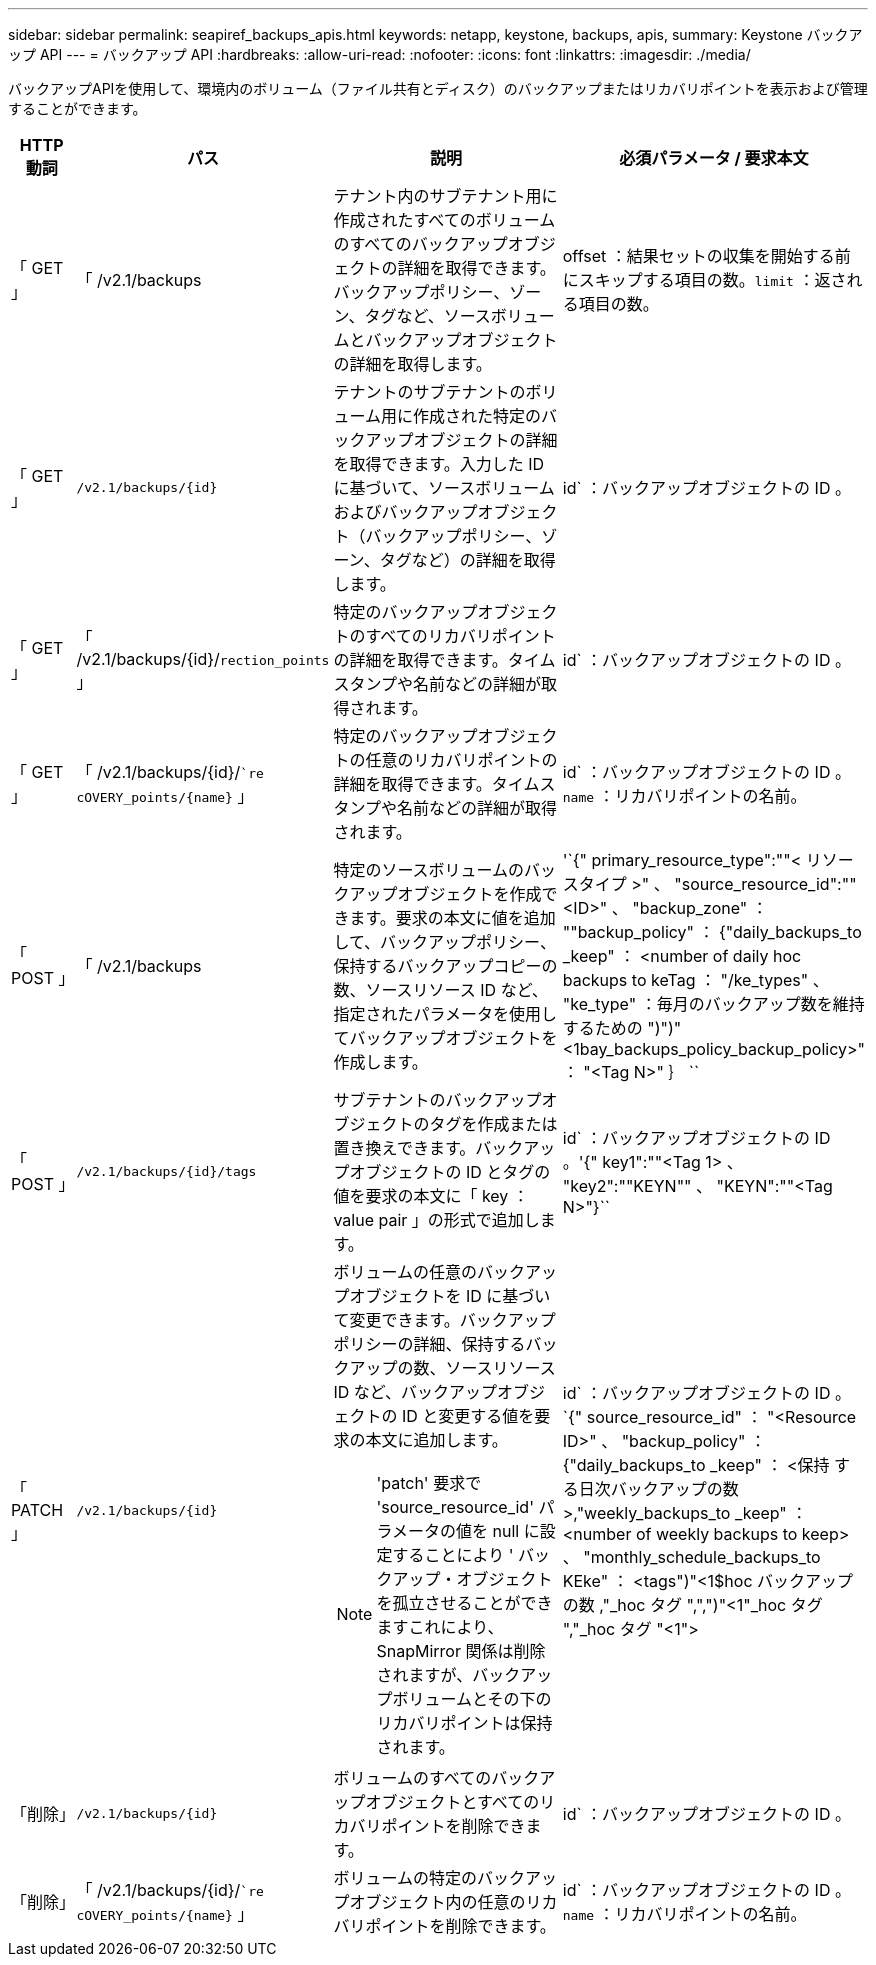 ---
sidebar: sidebar 
permalink: seapiref_backups_apis.html 
keywords: netapp, keystone, backups, apis, 
summary: Keystone バックアップ API 
---
= バックアップ API
:hardbreaks:
:allow-uri-read: 
:nofooter: 
:icons: font
:linkattrs: 
:imagesdir: ./media/


[role="lead"]
バックアップAPIを使用して、環境内のボリューム（ファイル共有とディスク）のバックアップまたはリカバリポイントを表示および管理することができます。

[cols="1,1,3,2"]
|===
| HTTP 動詞 | パス | 説明 | 必須パラメータ / 要求本文 


 a| 
「 GET 」
 a| 
「 /v2.1/backups
| テナント内のサブテナント用に作成されたすべてのボリュームのすべてのバックアップオブジェクトの詳細を取得できます。バックアップポリシー、ゾーン、タグなど、ソースボリュームとバックアップオブジェクトの詳細を取得します。  a| 
offset ：結果セットの収集を開始する前にスキップする項目の数。`limit` ：返される項目の数。



 a| 
「 GET 」
 a| 
`/v2.1/backups/{id}`
| テナントのサブテナントのボリューム用に作成された特定のバックアップオブジェクトの詳細を取得できます。入力した ID に基づいて、ソースボリュームおよびバックアップオブジェクト（バックアップポリシー、ゾーン、タグなど）の詳細を取得します。  a| 
id` ：バックアップオブジェクトの ID 。



 a| 
「 GET 」
 a| 
「 /v2.1/backups/{id}/`rection_points` 」
| 特定のバックアップオブジェクトのすべてのリカバリポイントの詳細を取得できます。タイムスタンプや名前などの詳細が取得されます。  a| 
id` ：バックアップオブジェクトの ID 。



 a| 
「 GET 」
 a| 
「 /v2.1/backups/{id}/``re cOVERY_points/{name}` 」
| 特定のバックアップオブジェクトの任意のリカバリポイントの詳細を取得できます。タイムスタンプや名前などの詳細が取得されます。  a| 
id` ：バックアップオブジェクトの ID 。`name` ：リカバリポイントの名前。



 a| 
「 POST 」
 a| 
「 /v2.1/backups
| 特定のソースボリュームのバックアップオブジェクトを作成できます。要求の本文に値を追加して、バックアップポリシー、保持するバックアップコピーの数、ソースリソース ID など、指定されたパラメータを使用してバックアップオブジェクトを作成します。  a| 
'`{" primary_resource_type":""< リソースタイプ >" 、 "source_resource_id":""<ID>" 、 "backup_zone" ： ""backup_policy" ： {"daily_backups_to _keep" ： <number of daily hoc backups to keTag ： "/ke_types" 、 "ke_type" ：毎月のバックアップ数を維持するための ")")"<1bay_backups_policy_backup_policy>" ： "<Tag N>" ｝ ``



 a| 
「 POST 」
 a| 
`/v2.1/backups/{id}/tags`
| サブテナントのバックアップオブジェクトのタグを作成または置き換えできます。バックアップオブジェクトの ID とタグの値を要求の本文に「 key ： value pair 」の形式で追加します。  a| 
id` ：バックアップオブジェクトの ID 。'{" key1":""<Tag 1> 、 "key2":""KEYN"" 、 "KEYN":""<Tag N>"}``



 a| 
「 PATCH 」
 a| 
`/v2.1/backups/{id}`
 a| 
ボリュームの任意のバックアップオブジェクトを ID に基づいて変更できます。バックアップポリシーの詳細、保持するバックアップの数、ソースリソース ID など、バックアップオブジェクトの ID と変更する値を要求の本文に追加します。

[NOTE]
====
'patch' 要求で 'source_resource_id' パラメータの値を null に設定することにより ' バックアップ・オブジェクトを孤立させることができますこれにより、 SnapMirror 関係は削除されますが、バックアップボリュームとその下のリカバリポイントは保持されます。

==== a| 
id` ：バックアップオブジェクトの ID 。`{" source_resource_id" ： "<Resource ID>" 、 "backup_policy" ： {"daily_backups_to _keep" ： <保持 する日次バックアップの数 >,"weekly_backups_to _keep" ： <number of weekly backups to keep> 、 "monthly_schedule_backups_to KEke" ： <tags")"<1$hoc バックアップの数 ,"_hoc タグ ",",")"<1"_hoc タグ ","_hoc タグ "<1">



 a| 
「削除」
 a| 
`/v2.1/backups/{id}`
| ボリュームのすべてのバックアップオブジェクトとすべてのリカバリポイントを削除できます。  a| 
id` ：バックアップオブジェクトの ID 。



 a| 
「削除」
 a| 
「 /v2.1/backups/{id}/``re cOVERY_points/{name}` 」
| ボリュームの特定のバックアップオブジェクト内の任意のリカバリポイントを削除できます。  a| 
id` ：バックアップオブジェクトの ID 。`name` ：リカバリポイントの名前。

|===